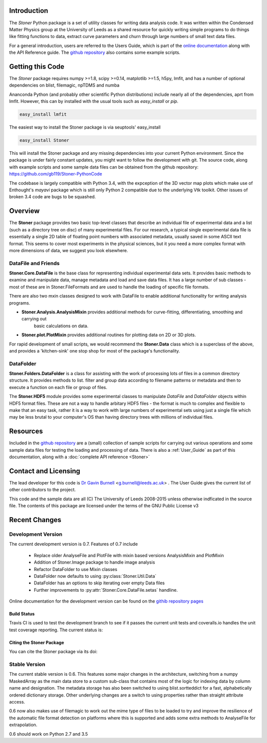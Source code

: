 Introduction
============


The  *Stoner* Python package is a set of utility classes for writing data analysis code. It was written within
the Condensed Matter Physics group at the University of Leeds as a shared resource for quickly writing simple
programs to do things like fitting functions to data, extract curve parameters and churn through large numbers of
small text data files.

For a general introduction, users are referred to the Users Guide, which is part of the `online documentation`_ along with the
API Reference guide. The `github repository`_ also contains some example scripts.

Getting this Code
==================

The *Stoner* package requires numpy >=1.8, scipy >=0.14, matplotlib >=1.5, h5py, lmfit, and has a number of optional dependencies on blist, filemagic, npTDMS and numba

Ananconda Python (and probably other scientific Python distributions) include nearly all of the dependencies, aprt from lmfit.
However, this can by installed with the usual tools such as *easy_install* or *pip*.

.. code-block:: sh

   easy_install lmfit

The easiest way to install the Stoner package is via seuptools' easy_install

.. code-block:: sh

   easy_install Stoner

This will install the Stoner package and any missing dependencies into your current Python environment. Since the package is under fairly
constant updates, you might want to follow the development with git. The source code, along with example scripts
and some sample data files can be obtained from the github repository: https://github.com/gb119/Stoner-PythonCode

The codebase is largely compatible with Python 3.4, with the expception of the 3D vector map plots which make use of
Enthought's *mayavi* package which is still only Python 2 compatible due to the underlying Vtk toolkit. Other issues of
broken 3.4 code are bugs to be squashed.

Overview
========
The **Stoner** package provides two basic top-level classes that describe an individual file of experimental data and a
list (such as a directory tree on disc) of many experimental files. For our research, a typical single experimental data file
is essentially a single 2D table of floating point numbers with associated metadata, usually saved in some
ASCII text format. This seems to cover most experiments in the physical sciences, but it you need a more complex
format with more dimensions of data, we suggest you look elsewhere.

DataFile and Friends
--------------------

**Stoner.Core.DataFile** is the base class for representing individual experimental data sets.
It provides basic methods to examine and manipulate data, manage metadata and load and save data files.
It has a large number of sub classes - most of these are in Stoner.FileFormats and are used to handle the loading of specific
file formats. 

There are also two mxin classes designed to work with DataFile to enable additional functionality for writing analysis programs.

*   **Stoner.Analysis.AnalysisMixin** provides additional methods for curve-fitting, differentiating, smoothing and carrying out
        basic calculations on data.

* **Stoner.plot.PlotMixin** provides additional routines for plotting data on 2D or 3D plots.

For rapid development of small scripts, we would recommend the **Stoner.Data** class which is a superclass of the above,
and provides a 'kitchen-sink' one stop shop for most of the package's functionality.

DataFolder
----------

**Stoner.Folders.DataFolder** is a class for assisting with the work of processing lots of files in a common directory
structure. It provides methods to list. filter and group data according to filename patterns or metadata and then to execute
a function on each file or group of files.

The **Stoner.HDF5** module provides some experimental classes to manipulate *DataFile* and *DataFolder* objects within HDF5
format files. These are not a way to handle arbitary HDF5 files - the format is much to complex and flexible to make that
an easy task, rather it is a way to work with large numbers of experimental sets using just a single file which may be less
brutal to your computer's OS than having directory trees with millions of individual files.

Resources
==========

Included in the `github repository`_  are a (small) collection of sample scripts
for carrying out various operations and some sample data files for testing the loading and processing of data. There is also a
:ref:`User_Guide` as part of this documentation, along with a :doc:`complete API reference <Stoner>`

Contact and Licensing
=====================

The lead developer for this code is `Dr Gavin Burnell`_ <g.burnell@leeds.ac.uk> .
The User Guide gives the current list of other contributors to the project.

This code and the sample data are all (C) The University of Leeds 2008-2015 unless otherwise indficated in the source file.
The contents of this package are licensed under the terms of the GNU Public License v3

Recent Changes
==============

Development Version
-------------------

The current development version is 0.7. Features of 0.7 include

    *   Replace older AnalyseFile and PlotFile with mixin based versions AnalysisMixin and PlotMixin
    *   Addition of Stoner.Image package to handle image analysis
    *   Refactor DataFolder to use Mixin classes
    *   DataFolder now defaults to using :py:class:`Stoner.Util.Data`
    *   DataFolder has an options to skip iterating over empty Data files
    *  Further improvements to :py:attr:`Stoner.Core.DataFile.setas` handline.

Online documentation for the development version can be found on the `githib repository pages`_

Build Status
~~~~~~~~~~~~

Travis CI is used to test the development branch to see if it passes the current unit tests and coveralls.io handles the unit test coverage reporting. 
The current status is:

.. image:: https://travis-ci.org/gb119/Stoner-PythonCode.svg?branch=master
   :target: https://travis-ci.org/gb119/Stoner-PythonCode

.. image:: https://coveralls.io/repos/github/gb119/Stoner-PythonCode/badge.svg?branch=master
   :target: https://coveralls.io/github/gb119/Stoner-PythonCode?branch=master
    
.. image:: https://landscape.io/github/gb119/Stoner-PythonCode/master/landscape.svg?style=flat
   :target: https://landscape.io/github/gb119/Stoner-PythonCode/master
   :alt: Code Health


Citing the Stoner Package
~~~~~~~~~~~~~~~~~~~~~~~~~

You can cite the Stoner package via its doi:

.. image:: https://zenodo.org/badge/17265/gb119/Stoner-PythonCode.svg
   :target: https://zenodo.org/badge/latestdoi/17265/gb119/Stoner-PythonCode


Stable Version
--------------

The current stable version is 0.6. This features some major changes in the architecture, switching from a numpy MaskedArray
as the main data store to a custom sub-class that contains most of the logic for indexing data by column name and designation.
The metadata storage has also been switched to using blist.sortteddict for a fast, alphabetically ordered dictionary storage.
Other underlying changes are a switch to using properties rather than straight attribute access.

0.6 now also makes use of filemagic to work out the mime type of files to be loaded to try and improve the resilience of the automatic
file format detection on platforms where this is supported and adds some extra methods to AnalyseFile for extrapolation.

0.6 should work on Python 2.7 and 3.5

.. _online documentation: http://pythonhosted.org/Stoner/
.. _githib repository pages: http://gb119.github.io/Stoner-PythonCode
.. _github repository: http://www.github.com/gb119/Stoner-PythonCode/
.. _Dr Gavin Burnell: http://www.stoner.leeds.ac.uk/people/gb